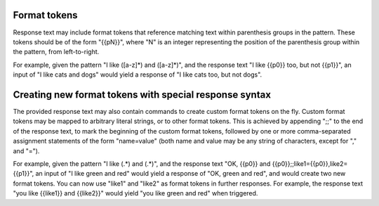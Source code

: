 Format tokens
=============

Response text may include format tokens that reference matching text
within parenthesis groups in the pattern. These tokens should be of the form "{{pN}}",
where "N" is an integer representing the position of the parenthesis group within
the pattern, from left-to-right.

For example, given the pattern "I like ([a-z]*) and ([a-z]*)", and the response
text "I like {{p0}} too, but not {{p1}}", an input of "I like cats and dogs" would yield
a response of "I like cats too, but not dogs".

Creating new format tokens with special response syntax
=======================================================

The provided response text may also contain commands to create custom format tokens
on the fly. Custom format tokens may be mapped to arbitrary literal strings, or to
other format tokens. This is achieved by appending ";;" to the end of the response
text, to mark the beginning of the custom format tokens, followed by one or more
comma-separated assignment statements of the form "name=value" (both name and value
may be any string of characters, except for "," and "=").

For example, given the pattern "I like (.*) and (.*)", and the response text
"OK, {{p0}} and {{p0}};;like1={{p0}},like2={{p1}}", an input of "I like green and red"
would yield a response of "OK, green and red", and would create two new format
tokens. You can now use "like1" and "like2" as format tokens in further responses.
For example, the response text "you like {{like1}} and {{like2}}" would yield
"you like green and red" when triggered.
